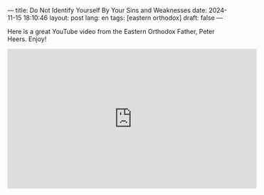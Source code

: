 ---
title: Do Not Identify Yourself By Your Sins and Weaknesses
date: 2024-11-15 18:10:46
layout: post
lang: en
tags: [eastern orthodox]
draft: false
---
#+OPTIONS: toc:nil num:nil
#+LANGUAGE: en

Here is a great YouTube video from the Eastern Orthodox Father, Peter Heers.
Enjoy!

#+BEGIN_EXPORT html
<iframe width="560" height="315" src="https://www.youtube.com/embed/UdjHJasqimM?si=08_oAvJcRu_u_Sdq" title="YouTube video player" frameborder="0" allow="accelerometer; autoplay; clipboard-write; encrypted-media; gyroscope; picture-in-picture; web-share" referrerpolicy="strict-origin-when-cross-origin" allowfullscreen></iframe>
#+END_EXPORT
